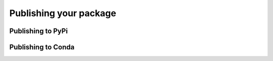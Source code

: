 Publishing your package
=======================

Publishing to PyPi
------------------

Publishing to Conda
-------------------
